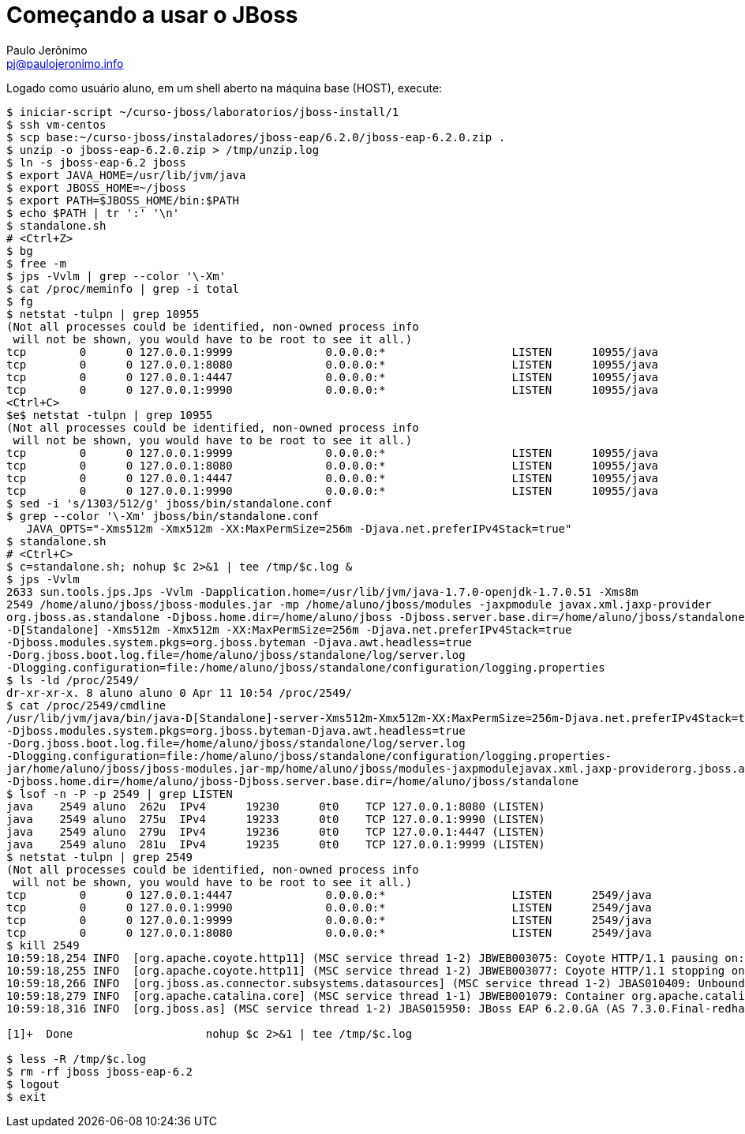 = Começando a usar o JBoss =
:author: Paulo Jerônimo
:email: pj@paulojeronimo.info

Logado como usuário +aluno+, em um shell aberto na máquina +base+ (HOST), execute:
[source,bash]
----
$ iniciar-script ~/curso-jboss/laboratorios/jboss-install/1
$ ssh vm-centos
$ scp base:~/curso-jboss/instaladores/jboss-eap/6.2.0/jboss-eap-6.2.0.zip .
$ unzip -o jboss-eap-6.2.0.zip > /tmp/unzip.log 
$ ln -s jboss-eap-6.2 jboss
$ export JAVA_HOME=/usr/lib/jvm/java
$ export JBOSS_HOME=~/jboss
$ export PATH=$JBOSS_HOME/bin:$PATH
$ echo $PATH | tr ':' '\n'
$ standalone.sh
# <Ctrl+Z>
$ bg
$ free -m
$ jps -Vvlm | grep --color '\-Xm'
$ cat /proc/meminfo | grep -i total
$ fg
$ netstat -tulpn | grep 10955
(Not all processes could be identified, non-owned process info
 will not be shown, you would have to be root to see it all.)
tcp        0      0 127.0.0.1:9999              0.0.0.0:*                   LISTEN      10955/java          
tcp        0      0 127.0.0.1:8080              0.0.0.0:*                   LISTEN      10955/java          
tcp        0      0 127.0.0.1:4447              0.0.0.0:*                   LISTEN      10955/java          
tcp        0      0 127.0.0.1:9990              0.0.0.0:*                   LISTEN      10955/java           
<Ctrl+C>
$e$ netstat -tulpn | grep 10955
(Not all processes could be identified, non-owned process info
 will not be shown, you would have to be root to see it all.)
tcp        0      0 127.0.0.1:9999              0.0.0.0:*                   LISTEN      10955/java          
tcp        0      0 127.0.0.1:8080              0.0.0.0:*                   LISTEN      10955/java          
tcp        0      0 127.0.0.1:4447              0.0.0.0:*                   LISTEN      10955/java          
tcp        0      0 127.0.0.1:9990              0.0.0.0:*                   LISTEN      10955/java           
$ sed -i 's/1303/512/g' jboss/bin/standalone.conf
$ grep --color '\-Xm' jboss/bin/standalone.conf
   JAVA_OPTS="-Xms512m -Xmx512m -XX:MaxPermSize=256m -Djava.net.preferIPv4Stack=true"
$ standalone.sh
# <Ctrl+C>
$ c=standalone.sh; nohup $c 2>&1 | tee /tmp/$c.log &
$ jps -Vvlm
2633 sun.tools.jps.Jps -Vvlm -Dapplication.home=/usr/lib/jvm/java-1.7.0-openjdk-1.7.0.51 -Xms8m
2549 /home/aluno/jboss/jboss-modules.jar -mp /home/aluno/jboss/modules -jaxpmodule javax.xml.jaxp-provider 
org.jboss.as.standalone -Djboss.home.dir=/home/aluno/jboss -Djboss.server.base.dir=/home/aluno/jboss/standalone 
-D[Standalone] -Xms512m -Xmx512m -XX:MaxPermSize=256m -Djava.net.preferIPv4Stack=true 
-Djboss.modules.system.pkgs=org.jboss.byteman -Djava.awt.headless=true 
-Dorg.jboss.boot.log.file=/home/aluno/jboss/standalone/log/server.log 
-Dlogging.configuration=file:/home/aluno/jboss/standalone/configuration/logging.properties
$ ls -ld /proc/2549/
dr-xr-xr-x. 8 aluno aluno 0 Apr 11 10:54 /proc/2549/
$ cat /proc/2549/cmdline 
/usr/lib/jvm/java/bin/java-D[Standalone]-server-Xms512m-Xmx512m-XX:MaxPermSize=256m-Djava.net.preferIPv4Stack=true
-Djboss.modules.system.pkgs=org.jboss.byteman-Djava.awt.headless=true
-Dorg.jboss.boot.log.file=/home/aluno/jboss/standalone/log/server.log
-Dlogging.configuration=file:/home/aluno/jboss/standalone/configuration/logging.properties-
jar/home/aluno/jboss/jboss-modules.jar-mp/home/aluno/jboss/modules-jaxpmodulejavax.xml.jaxp-providerorg.jboss.as.standalone
-Djboss.home.dir=/home/aluno/jboss-Djboss.server.base.dir=/home/aluno/jboss/standalone
$ lsof -n -P -p 2549 | grep LISTEN
java    2549 aluno  262u  IPv4      19230      0t0    TCP 127.0.0.1:8080 (LISTEN)
java    2549 aluno  275u  IPv4      19233      0t0    TCP 127.0.0.1:9990 (LISTEN)
java    2549 aluno  279u  IPv4      19236      0t0    TCP 127.0.0.1:4447 (LISTEN)
java    2549 aluno  281u  IPv4      19235      0t0    TCP 127.0.0.1:9999 (LISTEN)
$ netstat -tulpn | grep 2549
(Not all processes could be identified, non-owned process info
 will not be shown, you would have to be root to see it all.)
tcp        0      0 127.0.0.1:4447              0.0.0.0:*                   LISTEN      2549/java           
tcp        0      0 127.0.0.1:9990              0.0.0.0:*                   LISTEN      2549/java           
tcp        0      0 127.0.0.1:9999              0.0.0.0:*                   LISTEN      2549/java           
tcp        0      0 127.0.0.1:8080              0.0.0.0:*                   LISTEN      2549/java           
$ kill 2549
10:59:18,254 INFO  [org.apache.coyote.http11] (MSC service thread 1-2) JBWEB003075: Coyote HTTP/1.1 pausing on: http-/127.0.0.1:8080
10:59:18,255 INFO  [org.apache.coyote.http11] (MSC service thread 1-2) JBWEB003077: Coyote HTTP/1.1 stopping on : http-/127.0.0.1:8080
10:59:18,266 INFO  [org.jboss.as.connector.subsystems.datasources] (MSC service thread 1-2) JBAS010409: Unbound data source [java:jboss/datasources/ExampleDS]
10:59:18,279 INFO  [org.apache.catalina.core] (MSC service thread 1-1) JBWEB001079: Container org.apache.catalina.core.ContainerBase.[jboss.web].[default-host].[/] has not been started
10:59:18,316 INFO  [org.jboss.as] (MSC service thread 1-2) JBAS015950: JBoss EAP 6.2.0.GA (AS 7.3.0.Final-redhat-14) stopped in 81ms

[1]+  Done                    nohup $c 2>&1 | tee /tmp/$c.log

$ less -R /tmp/$c.log
$ rm -rf jboss jboss-eap-6.2
$ logout
$ exit
----
